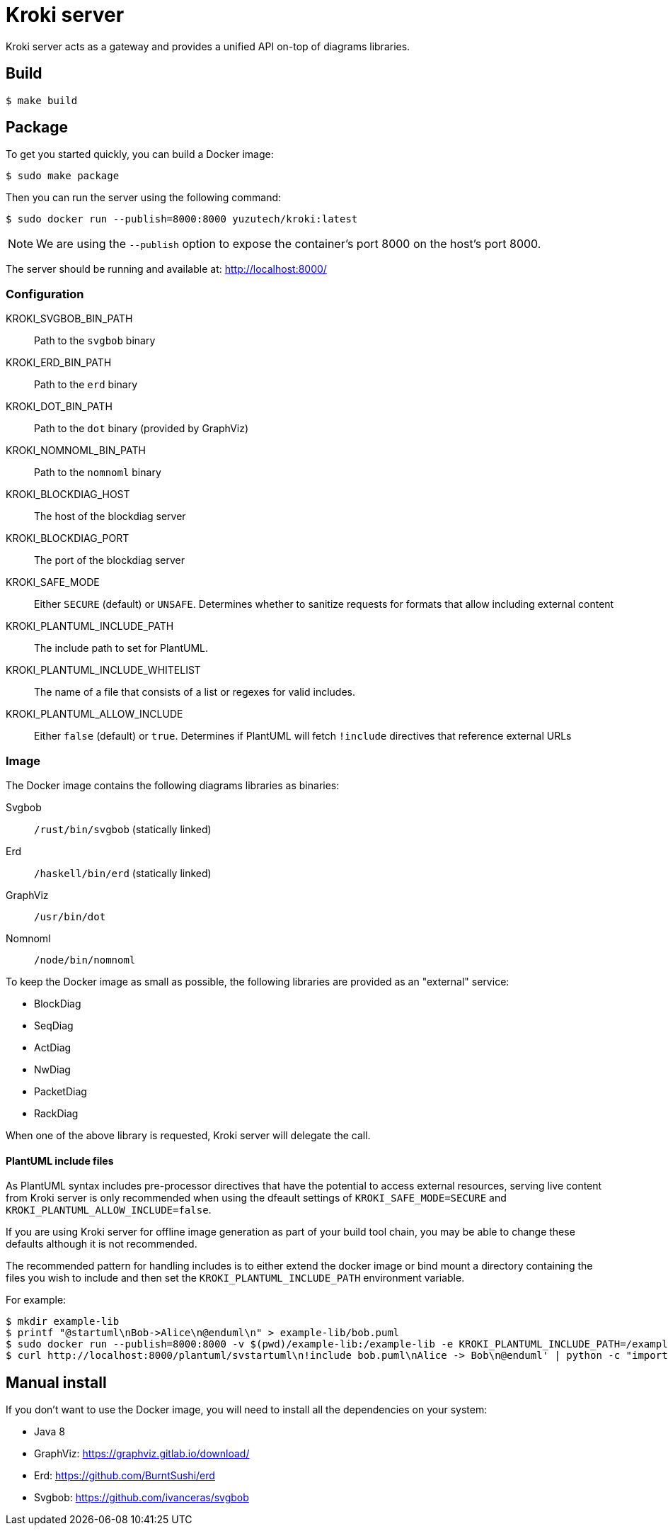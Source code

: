 = Kroki server

Kroki server acts as a gateway and provides a unified API on-top of diagrams libraries.

== Build

 $ make build

== Package

To get you started quickly, you can build a Docker image:

 $ sudo make package

Then you can run the server using the following command:

 $ sudo docker run --publish=8000:8000 yuzutech/kroki:latest

NOTE: We are using the `--publish` option to expose the container's port 8000 on the host's port 8000.

The server should be running and available at: http://localhost:8000/

=== Configuration

KROKI_SVGBOB_BIN_PATH:: Path to the `svgbob` binary
KROKI_ERD_BIN_PATH:: Path to the `erd` binary
KROKI_DOT_BIN_PATH:: Path to the `dot` binary (provided by GraphViz)
KROKI_NOMNOML_BIN_PATH:: Path to the `nomnoml` binary
KROKI_BLOCKDIAG_HOST:: The host of the blockdiag server
KROKI_BLOCKDIAG_PORT:: The port of the blockdiag server
KROKI_SAFE_MODE:: Either `SECURE` (default) or `UNSAFE`. Determines whether to sanitize requests for formats that allow including external content
KROKI_PLANTUML_INCLUDE_PATH:: The include path to set for PlantUML.
KROKI_PLANTUML_INCLUDE_WHITELIST:: The name of a file that consists of a list or regexes for valid includes.
KROKI_PLANTUML_ALLOW_INCLUDE:: Either `false` (default) or `true`. Determines if PlantUML will fetch `!include` directives that reference external URLs

=== Image

The Docker image contains the following diagrams libraries as binaries:

Svgbob:: `/rust/bin/svgbob` (statically linked)
Erd:: `/haskell/bin/erd` (statically linked)
GraphViz:: `/usr/bin/dot`
Nomnoml:: `/node/bin/nomnoml`

To keep the Docker image as small as possible, the following libraries are provided as an "external" service:

 * BlockDiag
 * SeqDiag
 * ActDiag
 * NwDiag
 * PacketDiag
 * RackDiag

When one of the above library is requested, Kroki server will delegate the call.

==== PlantUML include files

As PlantUML syntax includes pre-processor directives that have the potential to access external resources, serving live content from Kroki server is only recommended when using the dfeault settings of `KROKI_SAFE_MODE=SECURE` and `KROKI_PLANTUML_ALLOW_INCLUDE=false`.

If you are using Kroki server for offline image generation as part of your build tool chain, you may be able to change these defaults although it is not recommended.

The recommended pattern for handling includes is to either extend the docker image or bind mount a directory containing the files you wish to include and then set the `KROKI_PLANTUML_INCLUDE_PATH` environment variable.

For example:

[source,bash]
----
$ mkdir example-lib
$ printf "@startuml\nBob->Alice\n@enduml\n" > example-lib/bob.puml
$ sudo docker run --publish=8000:8000 -v $(pwd)/example-lib:/example-lib -e KROKI_PLANTUML_INCLUDE_PATH=/example-lib yuzutech/kroki:latest
$ curl http://localhost:8000/plantuml/svstartuml\n!include bob.puml\nAlice -> Bob\n@enduml' | python -c "import sys; import base64; import zlib; print(base64.urlsafe_b64encode(zlib.compress(sys.stdin.read(), 9)))")
----

== Manual install

If you don't want to use the Docker image, you will need to install all the dependencies on your system:

* Java 8
* GraphViz: https://graphviz.gitlab.io/download/
* Erd: https://github.com/BurntSushi/erd
* Svgbob: https://github.com/ivanceras/svgbob


